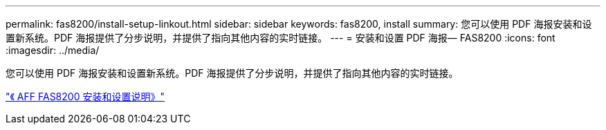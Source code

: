 ---
permalink: fas8200/install-setup-linkout.html 
sidebar: sidebar 
keywords: fas8200, install 
summary: 您可以使用 PDF 海报安装和设置新系统。PDF 海报提供了分步说明，并提供了指向其他内容的实时链接。 
---
= 安装和设置 PDF 海报— FAS8200
:icons: font
:imagesdir: ../media/


您可以使用 PDF 海报安装和设置新系统。PDF 海报提供了分步说明，并提供了指向其他内容的实时链接。

link:https://library.netapp.com/ecm/ecm_download_file/ECMLP2573725["《 AFF FAS8200 安装和设置说明》"]

